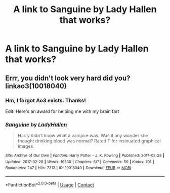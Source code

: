 #+TITLE: A link to Sanguine by Lady Hallen that works?

* A link to Sanguine by Lady Hallen that works?
:PROPERTIES:
:Author: IAmHalfMEMEZ
:Score: 2
:DateUnix: 1622050432.0
:DateShort: 2021-May-26
:FlairText: Request
:END:

** Errr, you didn't look very hard did you? linkao3(10018040)
:PROPERTIES:
:Author: hrmdurr
:Score: 1
:DateUnix: 1622125828.0
:DateShort: 2021-May-27
:END:

*** Hm, I forgot Ao3 exists. Thanks!

Edit: Here's an award for helping me with my brain fart
:PROPERTIES:
:Author: IAmHalfMEMEZ
:Score: 2
:DateUnix: 1622132153.0
:DateShort: 2021-May-27
:END:


*** [[https://archiveofourown.org/works/10018040][*/Sanguine/*]] by [[https://www.archiveofourown.org/users/LadyHallen/pseuds/LadyHallen][/LadyHallen/]]

#+begin_quote
  Harry didn't know what a vampire was. Was it any wonder she thought drinking blood was normal? Rated T for insinuated graphical images.
#+end_quote

^{/Site/:} ^{Archive} ^{of} ^{Our} ^{Own} ^{*|*} ^{/Fandom/:} ^{Harry} ^{Potter} ^{-} ^{J.} ^{K.} ^{Rowling} ^{*|*} ^{/Published/:} ^{2017-02-28} ^{*|*} ^{/Updated/:} ^{2017-02-28} ^{*|*} ^{/Words/:} ^{16530} ^{*|*} ^{/Chapters/:} ^{6/?} ^{*|*} ^{/Comments/:} ^{50} ^{*|*} ^{/Kudos/:} ^{701} ^{*|*} ^{/Bookmarks/:} ^{247} ^{*|*} ^{/Hits/:} ^{7213} ^{*|*} ^{/ID/:} ^{10018040} ^{*|*} ^{/Download/:} ^{[[https://archiveofourown.org/downloads/10018040/Sanguine.epub?updated_at=1618338117][EPUB]]} ^{or} ^{[[https://archiveofourown.org/downloads/10018040/Sanguine.mobi?updated_at=1618338117][MOBI]]}

--------------

*FanfictionBot*^{2.0.0-beta} | [[https://github.com/FanfictionBot/reddit-ffn-bot/wiki/Usage][Usage]] | [[https://www.reddit.com/message/compose?to=tusing][Contact]]
:PROPERTIES:
:Author: FanfictionBot
:Score: 1
:DateUnix: 1622125845.0
:DateShort: 2021-May-27
:END:
